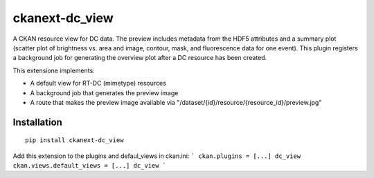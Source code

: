 ckanext-dc_view
===============

A CKAN resource view for DC data. The preview includes metadata from
the HDF5 attributes and a summary plot (scatter plot of brightness vs. area
and image, contour, mask, and fluorescence data for one event). This plugin
registers a background job for generating the overview plot after a DC
resource has been created.

This extensione implements:

- A default view for RT-DC (mimetype) resources
- A background job that generates the preview image
- A route that makes the preview image available via
  "/dataset/{id}/resource/{resource_id}/preview.jpg"


Installation
------------

::

    pip install ckanext-dc_view


Add this extension to the plugins and defaul_views in ckan.ini:
```
ckan.plugins = [...] dc_view
ckan.views.default_views = [...] dc_view
```
